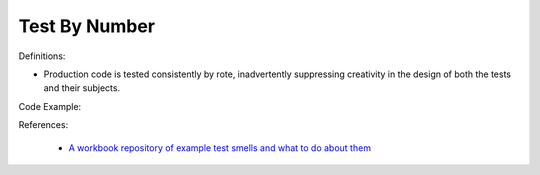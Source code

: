 Test By Number
^^^^^
Definitions:

* Production code is tested consistently by rote, inadvertently suppressing creativity in the design of both the tests and their subjects.


Code Example::

References:

 * `A workbook repository of example test smells and what to do about them <https://github.com/testdouble/test-smells>`_

